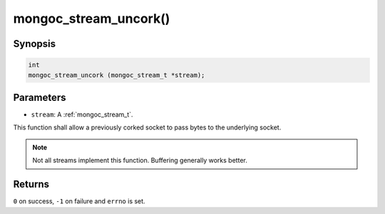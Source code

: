 .. _mongoc_stream_uncork:

mongoc_stream_uncork()
======================

Synopsis
--------

.. code-block:: c

  int
  mongoc_stream_uncork (mongoc_stream_t *stream);

Parameters
----------

* ``stream``: A :ref:`mongoc_stream_t`.

This function shall allow a previously corked socket to pass bytes to the underlying socket.

.. note::

  Not all streams implement this function. Buffering generally works better.

Returns
-------

``0`` on success, ``-1`` on failure and ``errno`` is set.

.. seealso::

  | :doc:`mongoc_stream_buffered_new() <mongoc_stream_buffered_new>`.

  | :doc:`mongoc_stream_cork() <mongoc_stream_cork>`.

